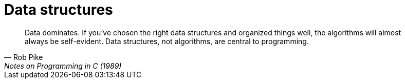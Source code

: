 = Data structures

[quote, Rob Pike, Notes on Programming in C (1989)]
____
Data dominates. If you've chosen the right data structures and organized things well, the algorithms
will almost always be self-evident. Data structures, not algorithms, are central to programming.
____
